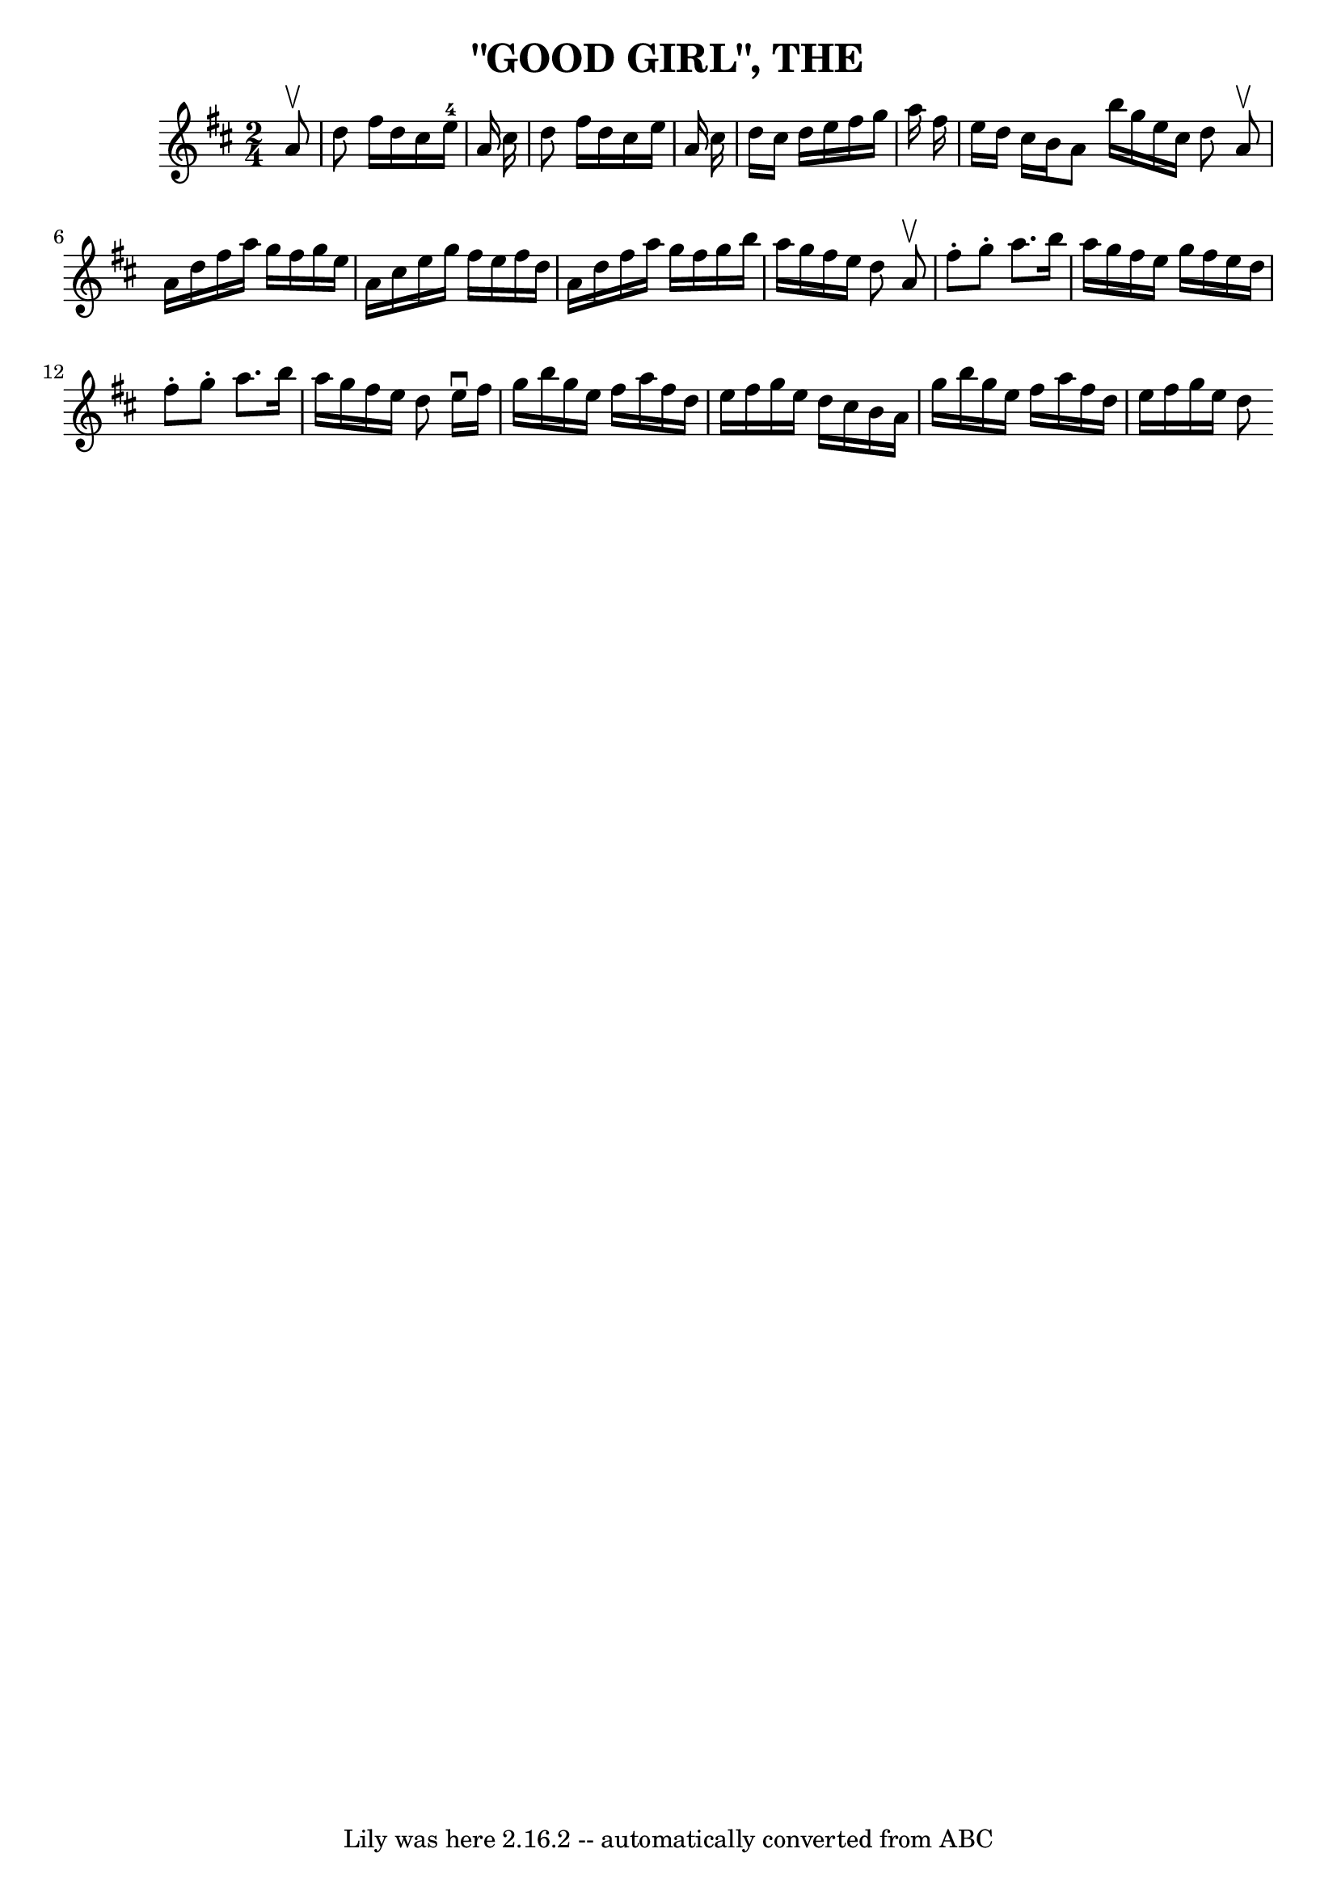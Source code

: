 \version "2.7.40"
\header {
	book = "Coles pg 26.8"
	crossRefNumber = "8"
	footnotes = "\\\\GOOD GIRL -- First lady turn second gent, first gent turn second lady.\\\\Four hands half round, and back to places.  Two couples down centre,\\\\back, first couple cast off.  Right and left 4."
	tagline = "Lily was here 2.16.2 -- automatically converted from ABC"
	title = "\"GOOD GIRL\", THE"
}
voicedefault =  {
\set Score.defaultBarType = "empty"

\time 2/4 \key d \major   a'8 ^\upbow   \bar "|"   d''8    fis''16    d''16    
cis''16    e''16-4   a'16    cis''16    \bar "|"   d''8    fis''16    d''16  
  cis''16    e''16    a'16    cis''16    \bar "|"   d''16    cis''16    d''16   
 e''16    fis''16    g''16    a''16    fis''16    \bar "|"   e''16    d''16    
cis''16    b'16    a'8    \bar ":|"   b''16    g''16    e''16    cis''16    
d''8    \bar "||"     \bar "|:"   a'8 ^\upbow   \bar "|"   a'16    d''16    
fis''16    a''16    g''16    fis''16    g''16    e''16    \bar "|"   a'16    
cis''16    e''16    g''16    fis''16    e''16    fis''16    d''16    \bar "|"   
a'16    d''16    fis''16    a''16    g''16    fis''16    g''16    b''16    
\bar "|"   a''16    g''16    fis''16    e''16    d''8    \bar ":|"     
\bar "|:"   a'8 ^\upbow   \bar "|"   fis''8 -.   g''8 -.   a''8.    b''16    
\bar "|"   a''16    g''16    fis''16    e''16    g''16    fis''16    e''16    
d''16    \bar "|"   fis''8 -.   g''8 -.   a''8.    b''16    \bar "|"   a''16    
g''16    fis''16    e''16    d''8    \bar ":|"     \bar "|:"   e''16 ^\downbow  
 fis''16    \bar "|"   g''16    b''16    g''16    e''16    fis''16    a''16    
fis''16    d''16    \bar "|"   e''16    fis''16    g''16    e''16    d''16    
cis''16    b'16    a'16    \bar "|"   g''16    b''16    g''16    e''16    
fis''16    a''16    fis''16    d''16    \bar "|"   e''16    fis''16    g''16    
e''16    d''8    \bar ":|"   
}

\score{
    <<

	\context Staff="default"
	{
	    \voicedefault 
	}

    >>
	\layout {
	}
	\midi {}
}
